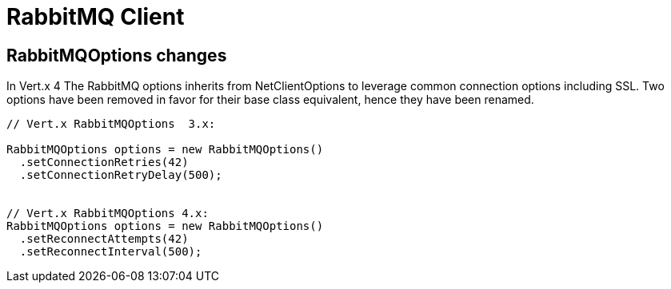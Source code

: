 = RabbitMQ Client

== RabbitMQOptions changes

In Vert.x 4 The RabbitMQ options inherits from NetClientOptions to leverage common connection options  including SSL.
Two options have been removed in favor for their base class equivalent, hence they have been renamed.

[source,java]
----
// Vert.x RabbitMQOptions  3.x:

RabbitMQOptions options = new RabbitMQOptions()
  .setConnectionRetries(42)
  .setConnectionRetryDelay(500);


// Vert.x RabbitMQOptions 4.x:
RabbitMQOptions options = new RabbitMQOptions()
  .setReconnectAttempts(42)
  .setReconnectInterval(500);
----
